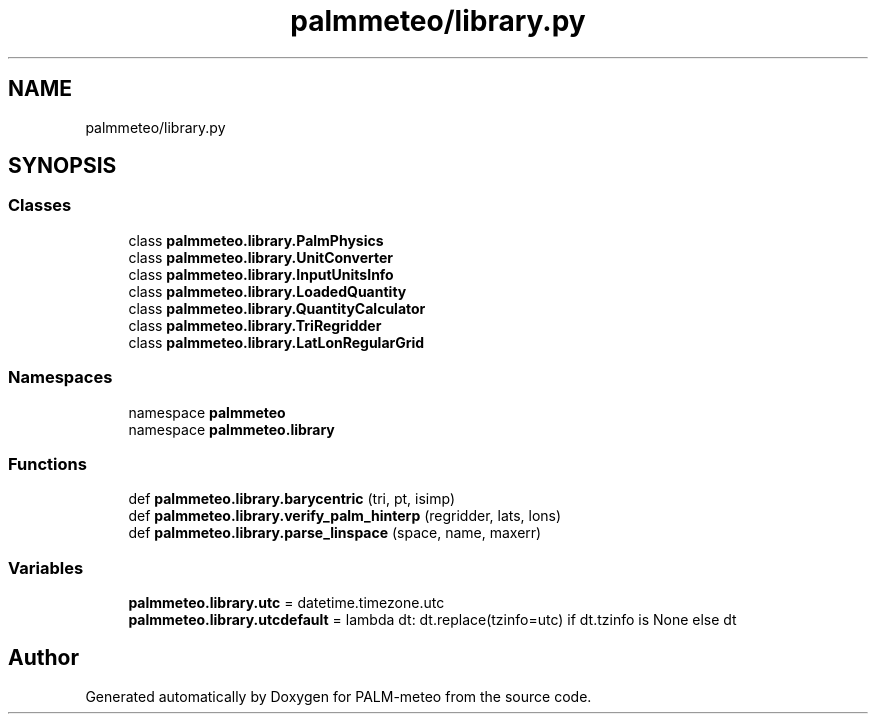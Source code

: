 .TH "palmmeteo/library.py" 3 "Fri Jun 27 2025" "PALM-meteo" \" -*- nroff -*-
.ad l
.nh
.SH NAME
palmmeteo/library.py
.SH SYNOPSIS
.br
.PP
.SS "Classes"

.in +1c
.ti -1c
.RI "class \fBpalmmeteo\&.library\&.PalmPhysics\fP"
.br
.ti -1c
.RI "class \fBpalmmeteo\&.library\&.UnitConverter\fP"
.br
.ti -1c
.RI "class \fBpalmmeteo\&.library\&.InputUnitsInfo\fP"
.br
.ti -1c
.RI "class \fBpalmmeteo\&.library\&.LoadedQuantity\fP"
.br
.ti -1c
.RI "class \fBpalmmeteo\&.library\&.QuantityCalculator\fP"
.br
.ti -1c
.RI "class \fBpalmmeteo\&.library\&.TriRegridder\fP"
.br
.ti -1c
.RI "class \fBpalmmeteo\&.library\&.LatLonRegularGrid\fP"
.br
.in -1c
.SS "Namespaces"

.in +1c
.ti -1c
.RI "namespace \fBpalmmeteo\fP"
.br
.ti -1c
.RI "namespace \fBpalmmeteo\&.library\fP"
.br
.in -1c
.SS "Functions"

.in +1c
.ti -1c
.RI "def \fBpalmmeteo\&.library\&.barycentric\fP (tri, pt, isimp)"
.br
.ti -1c
.RI "def \fBpalmmeteo\&.library\&.verify_palm_hinterp\fP (regridder, lats, lons)"
.br
.ti -1c
.RI "def \fBpalmmeteo\&.library\&.parse_linspace\fP (space, name, maxerr)"
.br
.in -1c
.SS "Variables"

.in +1c
.ti -1c
.RI "\fBpalmmeteo\&.library\&.utc\fP = datetime\&.timezone\&.utc"
.br
.ti -1c
.RI "\fBpalmmeteo\&.library\&.utcdefault\fP = lambda dt: dt\&.replace(tzinfo=utc) if dt\&.tzinfo is None else dt"
.br
.in -1c
.SH "Author"
.PP 
Generated automatically by Doxygen for PALM-meteo from the source code\&.
